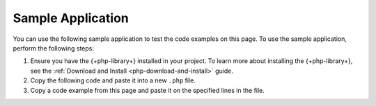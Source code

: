 Sample Application
~~~~~~~~~~~~~~~~~~

You can use the following sample application to test the code examples on this
page. To use the sample application, perform the following steps:

1. Ensure you have the {+php-library+} installed in your project. To learn more 
   about installing the {+php-library+}, see the 
   :ref:`Download and Install <php-download-and-install>` guide.
#. Copy the following code and paste it into a new ``.php`` file.
#. Copy a code example from this page and paste it on the specified
   lines in the file.
